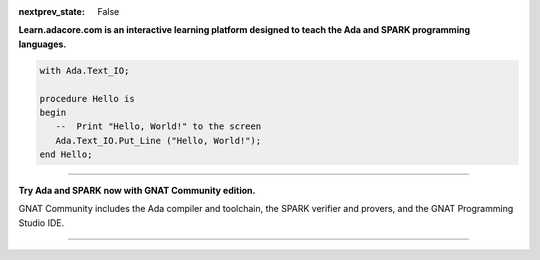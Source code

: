 .. meta::
  :author: AdaCore

:nextprev_state: False

.. raw:: html

  <a href="https://github.com/AdaCore/learn"><i class="fab fa-github"></i> Edit on GitHub</a><br><br>


**Learn.adacore.com is an interactive learning platform designed to teach the Ada and SPARK programming languages.**

.. code:: ada

    with Ada.Text_IO;

    procedure Hello is
    begin
       --  Print "Hello, World!" to the screen
       Ada.Text_IO.Put_Line ("Hello, World!");
    end Hello;



.. container:: content-blocks

    .. toctree::
       :maxdepth: 2

       About <about>
       Courses <courses/courses>
       Books <books/books>


-------------

.. container:: download-button

    .. image:: images/GNAT-Community-download.png
        :target: https://www.adacore.com/download
        :alt: Gnatcommunity Download
        :width: 100pc

**Try Ada and SPARK now with GNAT Community edition.**

GNAT Community includes the Ada compiler and toolchain, the SPARK verifier and provers, and the GNAT Programming Studio IDE.

--------------

.. container:: mwac-banner

    .. image:: http://blog.adacore.com/uploads/_1800xAUTO_crop_center-center/MWAC-banner.png
        :target: https://www.makewithada.org
        :width: 100pc
